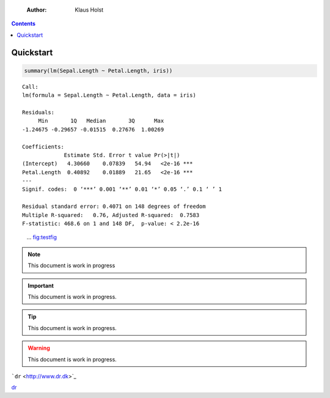     :Author: Klaus Holst

.. contents::



Quickstart
----------

.. code:: R

    summary(lm(Sepal.Length ~ Petal.Length, iris))

::


    Call:
    lm(formula = Sepal.Length ~ Petal.Length, data = iris)

    Residuals:
         Min       1Q   Median       3Q      Max
    -1.24675 -0.29657 -0.01515  0.27676  1.00269

    Coefficients:
                 Estimate Std. Error t value Pr(>|t|)
    (Intercept)   4.30660    0.07839   54.94   <2e-16 ***
    Petal.Length  0.40892    0.01889   21.65   <2e-16 ***
    ---
    Signif. codes:  0 ‘***’ 0.001 ‘**’ 0.01 ‘*’ 0.05 ‘.’ 0.1 ‘ ’ 1

    Residual standard error: 0.4071 on 148 degrees of freedom
    Multiple R-squared:   0.76,	Adjusted R-squared:  0.7583
    F-statistic: 468.6 on 1 and 148 DF,  p-value: < 2.2e-16

.. figure:: testfig.png

    ... `fig:testfig <fig:testfig>`_


.. note::

    This document is work in progress

.. important::

    This document is work in progress.

.. tip::

    This document is work in progress.

.. warning::

    This document is work in progress.



```dr`` <http://www.dr.dk>`_


`dr <http://www.dr.dk>`_

